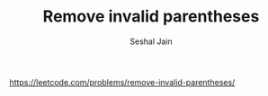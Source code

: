 #+TITLE: Remove invalid parentheses
#+AUTHOR: Seshal Jain
#+TAGS[]: backtracking
https://leetcode.com/problems/remove-invalid-parentheses/
